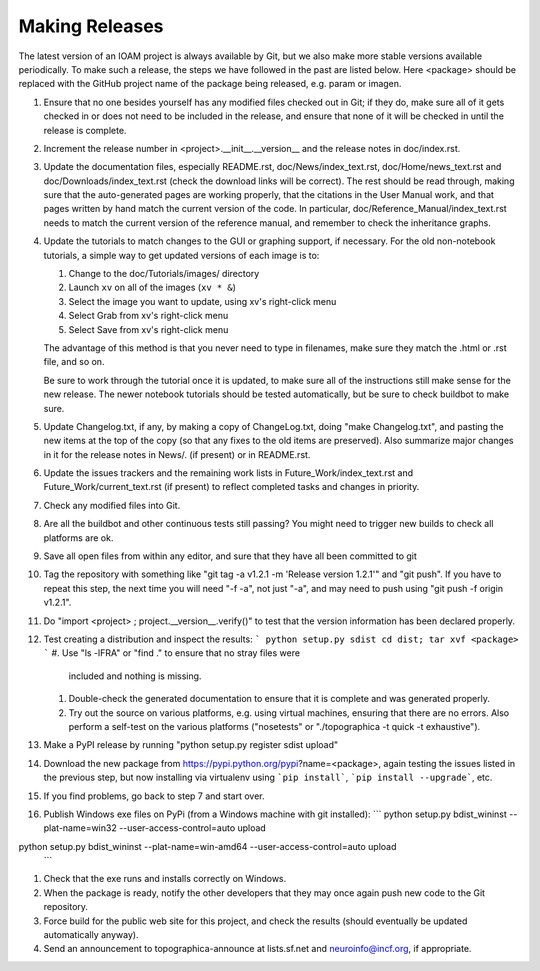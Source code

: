 ***************
Making Releases
***************

The latest version of an IOAM project is always available by Git, but
we also make more stable versions available periodically. To make such
a release, the steps we have followed in the past are listed below.
Here <package> should be replaced with the GitHub project name of the
package being released, e.g. param or imagen.

#. Ensure that no one besides yourself has any modified files
   checked out in Git; if they do, make sure all of it gets checked
   in or does not need to be included in the release, and ensure
   that none of it will be checked in until the release is complete.
#. Increment the release number in <project>.__init__.__version__
   and the release notes in doc/index.rst.
#. Update the documentation files, especially README.rst,
   doc/News/index\_text.rst, doc/Home/news\_text.rst and
   doc/Downloads/index\_text.rst (check the download links will be
   correct). The rest should be read through, making sure that the
   auto-generated pages are working properly, that the citations in
   the User Manual work, and that pages written by hand match the
   current version of the code. In particular,
   doc/Reference\_Manual/index\_text.rst needs to match the current
   version of the reference manual, and remember to check the
   inheritance graphs.
#. Update the tutorials to match changes to the GUI or graphing
   support, if necessary. For the old non-notebook tutorials, a
   simple way to get updated versions of each image is to:

   #. Change to the doc/Tutorials/images/ directory
   #. Launch ``xv`` on all of the images (``xv * &``)
   #. Select the image you want to update, using xv's right-click
      menu
   #. Select Grab from xv's right-click menu
   #. Select Save from xv's right-click menu

   The advantage of this method is that you never need to type in
   filenames, make sure they match the .html or .rst file, and so
   on.

   Be sure to work through the tutorial once it is updated, to make
   sure all of the instructions still make sense for the new
   release.  The newer notebook tutorials should be tested
   automatically, but be sure to check buildbot to make sure.

#. Update Changelog.txt, if any, by making a copy of ChangeLog.txt, doing
   "make Changelog.txt", and pasting the new items at the top of the
   copy (so that any fixes to the old items are preserved). Also
   summarize major changes in it for the release notes in News/.
   (if present) or in README.rst.
#. Update the issues trackers and the remaining work lists in
   Future\_Work/index\_text.rst and Future\_Work/current\_text.rst
   (if present) to reflect completed tasks and changes in priority.
#. Check any modified files into Git.
#. Are all the buildbot and other continuous tests still passing? You
   might need to trigger new builds to check all platforms are ok.
#. Save all open files from within any editor, and sure that they 
   have all been committed to git
#. Tag the repository with something like 
   "git tag -a v1.2.1 -m 'Release version 1.2.1'" and
   "git push".  If you have to repeat this step, the next time you
   will need "-f -a", not just "-a", and may need to push using
   "git push -f origin v1.2.1".
#. Do "import <project> ; project.__version__.verify()" to test
   that the version information has been declared properly.
#. Test creating a distribution and inspect the results:
   ```
   python setup.py sdist
   cd dist; tar xvf <package>
   ```
   #. Use "ls -lFRA" or "find ." to ensure that no stray files were
      included and nothing is missing.
   #. Double-check the generated documentation to ensure that it is
      complete and was generated properly.
   #. Try out the source on various platforms, e.g. using virtual
      machines, ensuring that there are no errors. Also perform a
      self-test on the various platforms ("nosetests" or
      "./topographica -t quick -t exhaustive").
#. Make a PyPI release by running "python setup.py register sdist upload"
#. Download the new package from https://pypi.python.org/pypi?name=<package>,
   again testing the issues listed in the previous step, but now
   installing via virtualenv using ```pip install```, ```pip install
   --upgrade```, etc.
#. If you find problems, go back to step 7 and start over.
#. Publish Windows exe files on PyPi (from a Windows machine with git
   installed): 
   ```
   python setup.py bdist_wininst --plat-name=win32 --user-access-control=auto upload
python setup.py bdist_wininst --plat-name=win-amd64 --user-access-control=auto upload
   ```
#. Check that the exe runs and installs correctly on Windows.
#. When the package is ready, notify the other developers that they
   may once again push new code to the Git repository.
#. Force build for the public web site for this project, and check
   the results (should eventually be updated automatically anyway). 
#. Send an announcement to topographica-announce at lists.sf.net and
   neuroinfo@incf.org, if appropriate.
